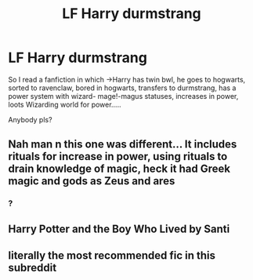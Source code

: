 #+TITLE: LF Harry durmstrang

* LF Harry durmstrang
:PROPERTIES:
:Author: Version3_1
:Score: 6
:DateUnix: 1557746764.0
:DateShort: 2019-May-13
:FlairText: Request
:END:
So I read a fanfiction in which ->Harry has twin bwl, he goes to hogwarts, sorted to ravenclaw, bored in hogwarts, transfers to durmstrang, has a power system with wizard- mage!-magus statuses, increases in power, loots Wizarding world for power.....

Anybody pls?


** Nah man n this one was different... It includes rituals for increase in power, using rituals to drain knowledge of magic, heck it had Greek magic and gods as Zeus and ares
:PROPERTIES:
:Author: Version3_1
:Score: 6
:DateUnix: 1557747866.0
:DateShort: 2019-May-13
:END:

*** ?
:PROPERTIES:
:Author: ChampionOfChaos
:Score: 1
:DateUnix: 1557810538.0
:DateShort: 2019-May-14
:END:


** Harry Potter and the Boy Who Lived by Santi
:PROPERTIES:
:Score: 6
:DateUnix: 1557747424.0
:DateShort: 2019-May-13
:END:


** literally the most recommended fic in this subreddit
:PROPERTIES:
:Author: Lord_Anarchy
:Score: 5
:DateUnix: 1557755900.0
:DateShort: 2019-May-13
:END:
